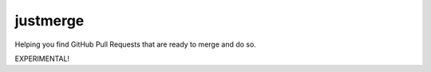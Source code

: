 =========
justmerge
=========

Helping you find GitHub Pull Requests that are ready to merge and do so.

EXPERIMENTAL!
